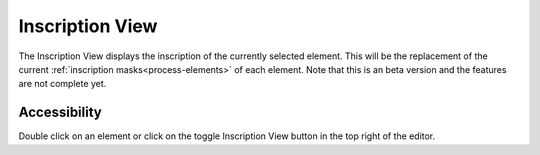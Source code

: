 Inscription View
----------------

The Inscription View displays the inscription of the currently selected element. 
This will be the replacement of the current
:ref:`inscription masks<process-elements>` of each element.
Note that this is an beta version and the features are not complete yet.


Accessibility
~~~~~~~~~~~~~

Double click on an element or click on the toggle Inscription View button in the top right of the editor.
